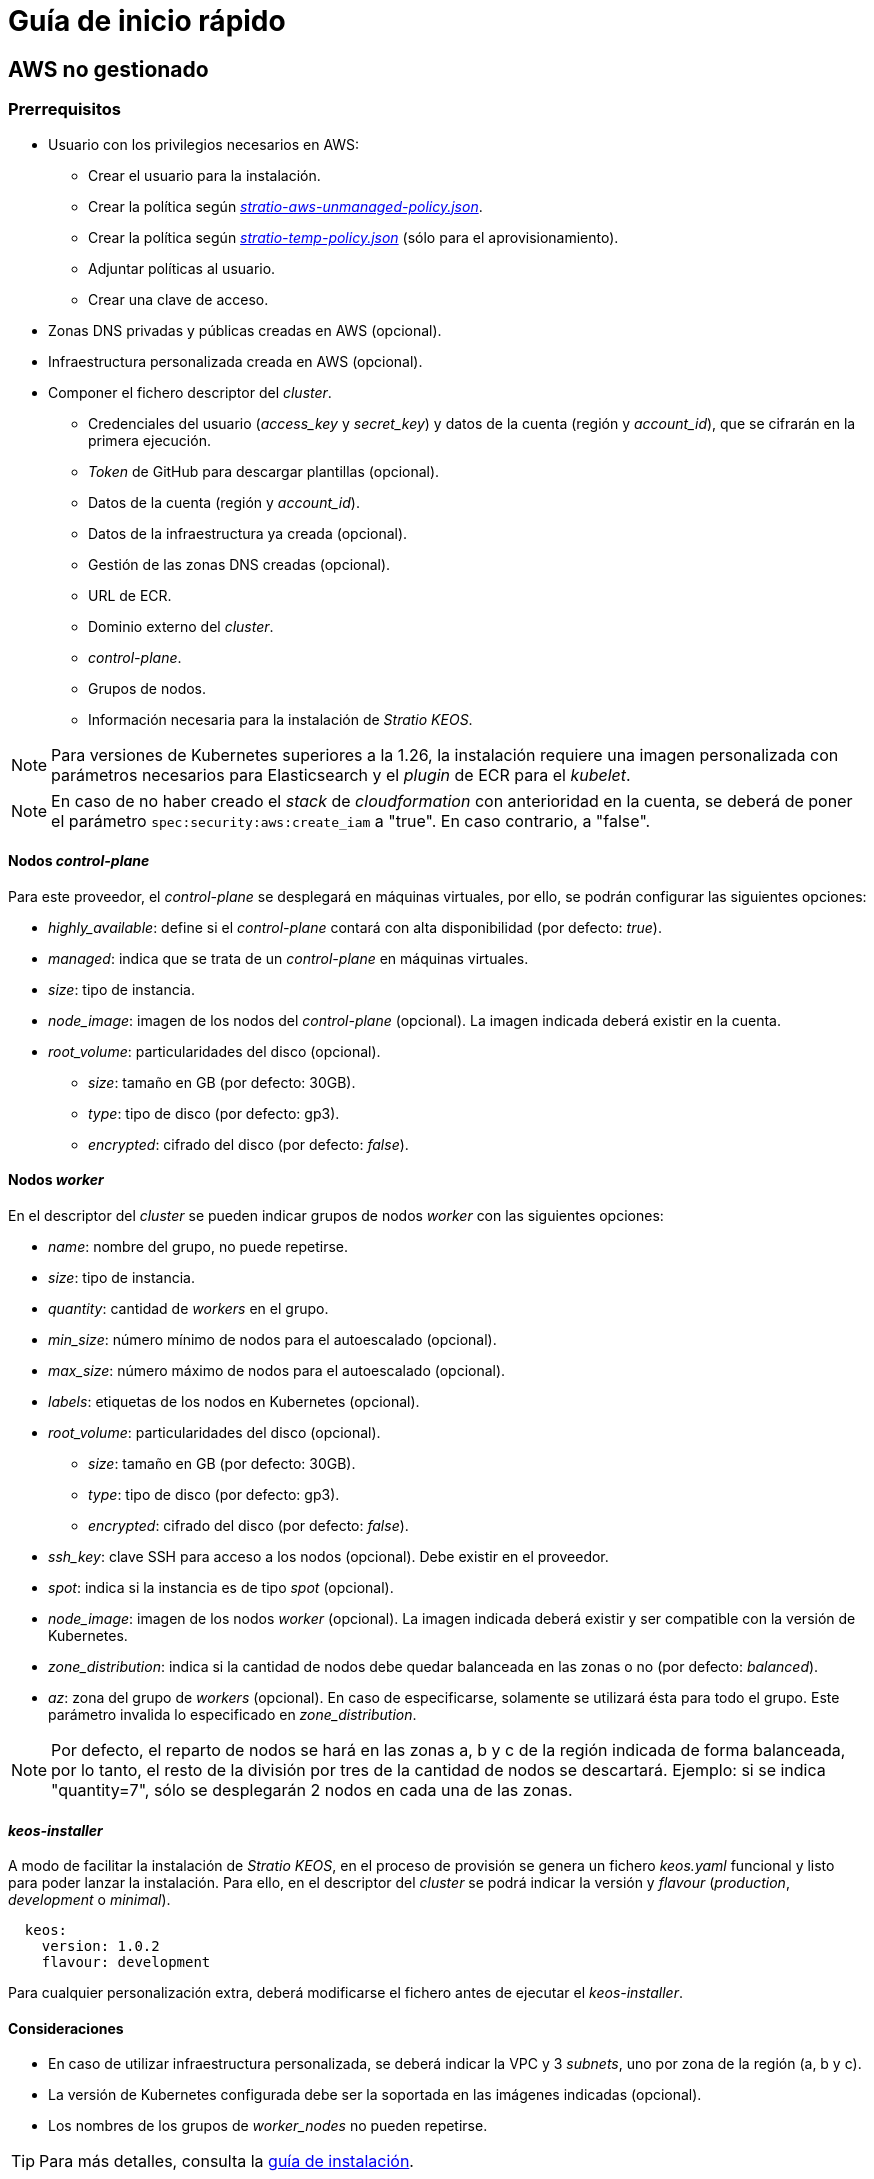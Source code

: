 = Guía de inicio rápido

== AWS no gestionado

=== Prerrequisitos

* Usuario con los privilegios necesarios en AWS:
** Crear el usuario para la instalación.
** Crear la política según xref:attachment$stratio-aws-unmanaged-policy.json[_stratio-aws-unmanaged-policy.json_].
** Crear la política según xref:attachment$stratio-aws-temp-policy.json[_stratio-temp-policy.json_] (sólo para el aprovisionamiento).
** Adjuntar políticas al usuario.
** Crear una clave de acceso.
* Zonas DNS privadas y públicas creadas en AWS (opcional).
* Infraestructura personalizada creada en AWS (opcional).
* Componer el fichero descriptor del _cluster_.
** Credenciales del usuario (_access++_++key_ y _secret++_++key_) y datos de la cuenta (región y _account++_++id_), que se cifrarán en la primera ejecución.
** _Token_ de GitHub para descargar plantillas (opcional).
** Datos de la cuenta (región y _account++_++id_).
** Datos de la infraestructura ya creada (opcional).
** Gestión de las zonas DNS creadas (opcional).
** URL de ECR.
** Dominio externo del _cluster_.
** _control-plane_.
** Grupos de nodos.
** Información necesaria para la instalación de _Stratio KEOS_.

NOTE: Para versiones de Kubernetes superiores a la 1.26, la instalación requiere una imagen personalizada con parámetros necesarios para Elasticsearch y el _plugin_ de ECR para el _kubelet_.

NOTE: En caso de no haber creado el _stack_ de _cloudformation_ con anterioridad en la cuenta, se deberá de poner el parámetro `spec:security:aws:create_iam` a "true". En caso contrario, a "false".

==== Nodos _control-plane_

Para este proveedor, el _control-plane_ se desplegará en máquinas virtuales, por ello, se podrán configurar las siguientes opciones:

* _highly++_++available_: define si el _control-plane_ contará con alta disponibilidad (por defecto: _true_).
* _managed_: indica que se trata de un _control-plane_ en máquinas virtuales.
* _size_: tipo de instancia.
* _node++_++image_: imagen de los nodos del _control-plane_ (opcional). La imagen indicada deberá existir en la cuenta.
* _root++_++volume_: particularidades del disco (opcional).
** _size_: tamaño en GB (por defecto: 30GB).
** _type_: tipo de disco (por defecto: gp3).
** _encrypted_: cifrado del disco (por defecto: _false_).

==== Nodos _worker_

En el descriptor del _cluster_ se pueden indicar grupos de nodos _worker_ con las siguientes opciones:

* _name_: nombre del grupo, no puede repetirse.
* _size_: tipo de instancia.
* _quantity_: cantidad de _workers_ en el grupo.
* _min++_++size_: número mínimo de nodos para el autoescalado (opcional).
* _max++_++size_: número máximo de nodos para el autoescalado (opcional).
* _labels_: etiquetas de los nodos en Kubernetes (opcional).
* _root++_++volume_: particularidades del disco (opcional).
** _size_: tamaño en GB (por defecto: 30GB).
** _type_: tipo de disco (por defecto: gp3).
** _encrypted_: cifrado del disco (por defecto: _false_).
* _ssh++_++key_: clave SSH para acceso a los nodos (opcional). Debe existir en el proveedor.
* _spot_: indica si la instancia es de tipo _spot_ (opcional).
* _node++_++image_: imagen de los nodos _worker_ (opcional). La imagen indicada deberá existir y ser compatible con la versión de Kubernetes.
* _zone++_++distribution_: indica si la cantidad de nodos debe quedar balanceada en las zonas o no (por defecto: _balanced_).
* _az_: zona del grupo de _workers_ (opcional). En caso de especificarse, solamente se utilizará ésta para todo el grupo. Este parámetro invalida lo especificado en _zone++_++distribution_.

NOTE: Por defecto, el reparto de nodos se hará en las zonas a, b y c de la región indicada de forma balanceada, por lo tanto, el resto de la división por tres de la cantidad de nodos se descartará. Ejemplo: si se indica "quantity=7", sólo se desplegarán 2 nodos en cada una de las zonas.

==== _keos-installer_

A modo de facilitar la instalación de _Stratio KEOS_, en el proceso de provisión se genera un fichero _keos.yaml_ funcional y listo para poder lanzar la instalación. Para ello, en el descriptor del _cluster_ se podrá indicar la versión y _flavour_ (_production_, _development_ o _minimal_).

[source,yaml]
----
  keos:
    version: 1.0.2
    flavour: development
----

Para cualquier personalización extra, deberá modificarse el fichero antes de ejecutar el _keos-installer_.

==== Consideraciones

* En caso de utilizar infraestructura personalizada, se deberá indicar la VPC y 3 _subnets_, uno por zona de la región (a, b y c).
* La versión de Kubernetes configurada debe ser la soportada en las imágenes indicadas (opcional).
* Los nombres de los grupos de _worker++_++nodes_ no pueden repetirse.

TIP: Para más detalles, consulta la xref:ROOT:installation.adoc[guía de instalación].

=== Instalación

Esta fase (aprovisionamiento e instalación de Kubernetes) deberá ejecutarse desde una máquina Linux con acceso a internet y un Docker instalado.

Una vez descargado el fichero `.tgz` del _cloud-provisioner_, se procederá a descomprimirlo y ejecutarlo con los parámetros de creación:

[source,console]
----
$ tar xvzf cloud-provisioner-*tar.gz
$ sudo ./bin/cloud-provisioner create cluster --name <cluster_id> --descriptor cluster.yaml
Creating temporary cluster "example-aws" ...
 ✓ Ensuring node image (kindest/node:v1.27.0) 🖼
 ✓ Building Stratio image (stratio-capi-image:v1.27.0) 📸
 ✓ Preparing nodes 📦
 ✓ Writing configuration 📜
 ✓ Starting control-plane 🕹️
 ✓ Installing CNI 🔌
 ✓ Installing StorageClass 💾
 ✓ Installing CAPx 🎖️
 ✓ Generating workload cluster manifests 📝
 ✓ Generating secrets file 📝🗝️
 ✓ Installing keos cluster operator 💻
 ✓ Creating the workload cluster 💥
 ✓ Saving the workload cluster kubeconfig 📝
 ✓ Installing cloud-provider in workload cluster ☁️
 ✓ Installing Calico in workload cluster 🔌
 ✓ Installing CSI in workload cluster 💾
 ✓ Preparing nodes in workload cluster 📦
 ✓ Installing StorageClass in workload cluster 💾
 ✓ Enabling workload cluster's self-healing 🏥
 ✓ Installing CAPx in workload cluster 🎖️
 ✓ Configuring Network Policy Engine in workload cluster 🚧
 ✓ Installing cluster-autoscaler in workload cluster 🗚
 ✓ Installing keos cluster operator in workload cluster 💻
 ✓ Creating cloud-provisioner Objects backup 🗄️
 ✓ Moving the management role 🗝️
 ✓ Generating the KEOS descriptor 📝
 ✓ Cleaning up temporary cluster 🧹

The cluster has been installed, please refer to Stratio KEOS documentation on how to proceed.
----

=== Siguientes pasos

En este punto, habrá un _cluster_ de Kubernetes con las características indicadas en el descriptor y se podrá acceder al _API Server_ con el _kubeconfig_ generado en el directorio actual (_.kube/config_):

[source,console]
----
kubectl --kubeconfig .kube/config get nodes
----

Aquí, se podrán eliminar los permisos de _clusterawsadm.json_.

A continuación, se procederá a desplegar _Stratio KEOS_ *utilizando _keos-installer_*.

== EKS

=== Prerrequisitos

* Usuario con los privilegios necesarios en AWS:
** Crear el usuario para la instalación.
** Crear la política según xref:attachment$stratio-eks-policy.json[_stratio-eks-policy.json_].
** Crear la política según xref:attachment$stratio-aws-temp-policy.json[_stratio-temp-policy.json_] (sólo para el aprovisionamiento).
** Adjuntar políticas al usuario.
** Crear una clave de acceso.
* Zonas DNS privadas y públicas creadas en AWS (opcional).
* Infraestructura personalizada creada en AWS (opcional).
* Componer el fichero descriptor del _cluster_.
** Credenciales del usuario (_access++_++key_ y _secret++_++key_) y datos de la cuenta (región y _account++_++id_), que se cifrarán en la primera ejecución.
** Token de GitHub para descargar plantillas (opcional).
** Datos de la cuenta (región y _account++_++id_).
** Datos de la infraestructura ya creada (opcional).
** Gestión de las zonas DNS creadas (opcional).
** URL de ECR.
** Dominio externo del _cluster_.
** Habilitar el _logging_ en EKS por componente (opcional).
** Grupos de nodos.
** Información necesaria para la instalación de _Stratio KEOS_.

En cuanto al _control-plane_, en el descriptor del _cluster_ se puede indicar que se trata de un *_control-plane_ gestionado* y los _logs_ que se quieren activar del mismo (_APIserver_, _audit_, _authenticator_, _controller++_++manager_ y/o _scheduler_).

Asimismo, se pueden indicar *grupos de nodos _worker_* con las siguientes opciones:

* _name_: nombre del grupo, no puede repetirse.
* _size_: tipo de instancia.
* _quantity_: cantidad de _workers_ en el grupo.
* _min++_++size_: número mínimo de nodos para el autoescalado (opcional).
* _max++_++size_: número máximo de nodos para el autoescalado (opcional).
* _labels_: etiquetas de los nodos en Kubernetes (opcional).
* _root++_++volume_: particularidades del disco (opcional).
** _size_: tamaño en GB (por defecto: 30GB).
** _type_: tipo de disco (por defecto: gp3).
** _encrypted_: cifrado del disco (por defecto: _false_).
* _ssh++_++key_: clave SSH para acceso a los nodos (opcional). Debe existir en el proveedor.
* _spot_: indica si la instancia es de tipo _spot_ (opcional).
* _node++_++image_: imagen de los nodos _worker_ (opcional). La imagen indicada deberá existir y ser compatible con EKS.
* _zone++_++distribution_: indica si la cantidad de nodos debe quedar balanceada en las zonas o no (por defecto: _balanced_).
* _az_: zona del grupo de _workers_ (opcional). En caso de especificarse, solamente se utilizará ésta para todo el grupo. Este parámetro invalida lo especificado en _zone++_++distribution_.

NOTE: Por defecto, el reparto de nodos se hará en las zonas a, b y c de la región indicada de forma balanceada, por lo tanto, el resto de la división por tres de la cantidad de nodos se descartará. Ejemplo: si se indica "quantity=7", sólo se desplegarán 2 nodos en cada una de las zonas.

==== _keos-installer_

A modo de facilitar la instalación de _Stratio KEOS_, en el proceso de provisión se genera un fichero _keos.yaml_ funcional y listo para poder lanzar la instalación. Para ello, en el descriptor del _cluster_ se podrá indicar la versión y _flavour_ (_production_, _development_ o _minimal_).

[source,yaml]
----
  keos:
    version: 1.0.2
    flavour: development
----

Para cualquier personalización extra, deberá modificarse el fichero antes de ejecutar el _keos-installer_.

==== Consideraciones

* En caso de utilizar infraestructura personalizada, se deberá indicar la VPC y 3 _subnets_, uno por zona de la región (a, b y c).
* La versión de Kubernetes indicada debe estar soportada por EKS.
* Los nombres de los grupos de _worker++_++nodes_ no pueden repetirse.

TIP: Para más detalles, consulta la xref:ROOT:installation.adoc[guía de instalación].

=== Instalación

Esta fase (aprovisionamiento e instalación de Kubernetes) deberá ejecutarse desde una máquina Linux con acceso a internet y un Docker instalado.

Una vez descargado el fichero `.tgz` del _cloud-provisioner_, se procederá a descomprimirlo y ejecutarlo con los parámetros de creación:

[source,console]
----
$ tar xvzf cloud-provisioner-*tar.gz
$ sudo ./bin/cloud-provisioner create cluster --name <cluster_id> --descriptor cluster.yaml
Creating temporary cluster "example-eks" ...
 ✓ Ensuring node image (kindest/node:v1.27.0) 🖼
 ✓ Building Stratio image (stratio-capi-image:v1.27.0) 📸
 ✓ Preparing nodes 📦
 ✓ Writing configuration 📜
 ✓ Starting control-plane 🕹️
 ✓ Installing CNI 🔌
 ✓ Installing StorageClass 💾
 ✓ Installing CAPx 🎖️
 ✓ Generating workload cluster manifests 📝
 ✓ Generating secrets file 📝🗝️
 ✓ [CAPA] Ensuring IAM security 👮
 ✓ Creating the workload cluster 💥
 ✓ Saving the workload cluster kubeconfig 📝
 ✓ Preparing nodes in workload cluster 📦
 ✓ Installing StorageClass in workload cluster 💾
 ✓ Enabling workload cluster's self-healing 🏥
 ✓ Installing CAPx in workload cluster 🎖️
 ✓ Installing Network Policy Engine in workload cluster 🚧
 ✓ Adding Cluster-Autoescaler 🗚
 ✓ Creating cloud-provisioner Objects backup 🗄️
 ✓ Moving the management role 🗝️
 ✓ Generating the KEOS descriptor 📝
 ✓ Cleaning up temporary cluster 🧹

The cluster has been installed, please refer to Stratio KEOS documentation on how to proceed.
----

=== Siguientes pasos

En este punto, habrá un _cluster_ de Kubernetes con las características indicadas en el descriptor y se podrá acceder al _API Server_ de EKS con el CLI de AWS como lo indica en https://docs.aws.amazon.com/eks/latest/userguide/create-kubeconfig.html[la documentación oficial].

[source,console]
----
aws eks update-kubeconfig --region <region> --name <cluster_id> --kubeconfig ./<cluster_id>.kubeconfig

kubectl --kubeconfig ./<cluster_id>.kubeconfig get nodes
----

Aquí, se podrán eliminar los permisos de _clusterawsadm.json_.

A continuación, se procederá a desplegar _Stratio KEOS_ *utilizando _keos-installer_*.

== GCP

=== Prerrequisitos

* Usuario con los privilegios necesarios en GCP:
** Crear una _IAM Service Account_ con los permisos definidos en xref:attachment$stratio-gcp-permissions.list[stratio-gcp-permissions.list].
** Crear una clave privada para la _IAM Service Account_ de tipo JSON y descargarla en un fichero `<project_name>-<id>.json`. Estos datos se utilizarán para las credenciales solicitadas en el descriptor del _cluster_.
* Desplegar un "Cloud NAT" en la región (requiere un "Cloud Router", pero se puede crear en el propio _wizard_).
* Zonas DNS privadas y públicas creadas en GCP (opcional).
* Infraestructura personalizada creada en GCP (opcional).
* Componer el fichero descriptor del _cluster_.
** Credenciales del usuario (_private++_++key++_++id_, _private++_++key_ y _client++_++email_) y datos de la cuenta (región y _project++_++id_), que se cifrarán en la primera ejecución.
** _Token_ de GitHub para la descarga de plantillas (opcional).
** Datos de la infraestructura ya creada (opcional).
** Gestión de las zonas DNS creadas (opcional).
** Datos del _Docker registry_ (URL, credenciales).
** Dominio externo del _cluster_.
** _control-plane_.
** Grupos de nodos.
** Información necesaria para la instalación de _Stratio KEOS_.

NOTE: La instalación requiere una imagen personalizada con parámetros necesarios para Elasticsearch.

==== Nodos _control-plane_

Para este proveedor, el _control-plane_ se desplegará en máquinas virtuales, por ello, se podrán configurar las siguientes opciones:

* _highly++_++available_: define si el _control-plane_ contará con alta disponibilidad (por defecto: _true_).
* _managed_: indica que se trata de un _control-plane_ en máquinas virtuales.
* _size_: tipo de instancia.
* _node++_++image_: imagen de los nodos del _control-plane_. La imagen indicada deberá existir en el proyecto referenciado.
* _root++_++volume_: particularidades del disco (opcional).
** _size_: tamaño en GB (por defecto: 30GB).
** _type_: tipo de disco (por defecto: pd-standard).

==== Nodos _worker_

En el descriptor del _cluster_ se pueden indicar grupos de nodos _worker_ con las siguientes opciones:

* _name_: nombre del grupo, no puede repetirse.
* _size_: tipo de instancia.
* _quantity_: cantidad de _workers_ en el grupo.
* _min++_++size_: número mínimo de nodos para el autoescalado (opcional).
* _max++_++size_: número máximo de nodos para el autoescalado (opcional).
* _labels_: etiquetas de los nodos en Kubernetes (opcional).
* _root++_++volume_: particularidades del disco (opcional).
** _size_: tamaño en GB (por defecto: 30GB).
** _type_: tipo de disco (por defecto: pd-standard).
* _ssh++_++key_: clave SSH para acceso a los nodos (opcional). Debe existir en el proveedor.
* _spot_: indica si la instancia es de tipo _spot_ (opcional).
* _node++_++image_: imagen de los nodos _worker_. La imagen indicada deberá existir en el proyecto referenciado.
* _zone++_++distribution_: indica si la cantidad de nodos debe quedar balanceada en las zonas o no (por defecto: _balanced_).
* _az_: zona del grupo de _workers_ (opcional). En caso de especificarse, solamente se utilizará ésta para todo el grupo. Este parámetro invalida lo especificado en _zone++_++distribution_.

NOTE: Por defecto, el reparto de nodos se hará en las zonas a, b y c de la región indicada de forma balanceada, por lo tanto, el resto de la división por tres de la cantidad de nodos se descartará. Ejemplo: si se indica 'quantity=7', sólo se desplegarán 2 nodos en cada una de las zonas.

==== _keos-installer_

A modo de facilitar la instalación de _Stratio KEOS_, en el proceso de provisión se genera un fichero _keos.yaml_ funcional y listo para poder lanzar la instalación. Para ello, en el descriptor del _cluster_ se podrá indicar la versión y _flavour_ (_production_, _development_ o _minimal_).

[source,yaml]
----
  keos:
    version: 1.0.2
    flavour: development
----

Para cualquier personalización extra, deberá modificarse el fichero antes de ejecutar el _keos-installer_.

==== Consideraciones

* En caso de utilizar una infraestructura personalizada, se deberá indicar la VPC y 3 _subnets_, uno por zona de la región (a, b y c).
* La versión de Kubernetes configurada debe ser la soportada en las imágenes indicadas.
* Los nombres de los grupos de _worker++_++nodes_ no pueden repetirse.

TIP: Para más detalles, consulta la xref:ROOT:installation.adoc[guía de instalación].

=== Instalación

Esta fase (aprovisionamiento e instalación de Kubernetes) deberá ejecutarse desde una máquina Linux con acceso a internet y un Docker instalado.

Una vez descargado el fichero `.tgz` del _cloud-provisioner_, se procederá a descomprimirlo y ejecutarlo con los parámetros de creación:

[source,console]
----
$ tar xvzf cloud-provisioner-*tar.gz
$ sudo ./bin/cloud-provisioner create cluster --name <cluster_id> --descriptor cluster.yaml
Creating temporary cluster "example-gcp" ...
 ✓ Ensuring node image (kindest/node:v1.27.0) 🖼
 ✓ Building Stratio image (stratio-capi-image:v1.27.0) 📸
 ✓ Preparing nodes 📦
 ✓ Writing configuration 📜
 ✓ Starting control-plane 🕹️
 ✓ Installing CNI 🔌
 ✓ Installing StorageClass 💾
 ✓ Installing CAPx 🎖️
 ✓ Generating workload cluster manifests 📝
 ✓ Generating secrets file 📝🗝️
 ✓ Installing keos cluster operator 💻
 ✓ Creating the workload cluster 💥
 ✓ Saving the workload cluster kubeconfig 📝
 ✓ Installing Calico in workload cluster 🔌
 ✓ Installing CSI in workload cluster 💾
 ✓ Creating Kubernetes RBAC for internal loadbalancing 🔐
 ✓ Preparing nodes in workload cluster 📦
 ✓ Installing StorageClass in workload cluster 💾
 ✓ Enabling workload cluster's self-healing 🏥
 ✓ Installing CAPx in workload cluster 🎖️
 ✓ Configuring Network Policy Engine in workload cluster 🚧
 ✓ Installing cluster-autoscaler in workload cluster 🗚
 ✓ Installing keos cluster operator in workload cluster 💻
 ✓ Creating cloud-provisioner Objects backup 🗄️
 ✓ Moving the management role 🗝️
 ✓ Generating the KEOS descriptor 📝
 ✓ Cleaning up temporary cluster 🧹

The cluster has been installed, please refer to Stratio KEOS documentation on how to proceed.
----

=== Siguientes pasos

En este punto, habrá un _cluster_ de Kubernetes con las características indicadas en el descriptor y se podrá acceder al _API Server_ con el _kubeconfig_ generado en el directorio actual (_.kube/config_):

[source,console]
----
kubectl --kubeconfig .kube/config get nodes
----

A continuación, se procederá a desplegar _Stratio KEOS_ *utilizando _keos-installer_*.

== Azure no gestionado

=== Prerrequisitos

* Usuarios con los privilegios necesarios en Azure:
** Crear una _Managed Identity_ con los roles: _Contributor_, _AcrPull_ (sobre el ACR del _cluster_, opcional) y _Managed Identity Operator_. La referencia de esta identidad (_Resource ID_) se utilizará en el descriptor del _cluster_ (formato _/subscriptions/<subscription_id>/resourcegroups/<nombre_resourcegroup>/providers/Microsoft.ManagedIdentity/userAssignedIdentities/<identity_name>_).
** Crear una _App registration_ (creará una _Enterprise application_) y generar un _client secret_. El valor del _client secret_ y su _Secret ID_ se utilizarán para las credenciales solicitadas en el descriptor del _cluster_.
* Zonas DNS privadas y públicas creadas en Azure (opcional).
* Infraestructura personalizada creada en Azure (opcional).
* Componer el fichero descriptor del _cluster_.
** Credenciales del usuario (_client++_++id_ y _client++_++secret_) y datos de la cuenta (_subscription++_++id_ y _tenant++_++id_), que se cifrarán en la primera ejecución.
** _Token_ de GitHub para la descarga de plantillas (opcional).
** Datos de la infraestructura ya creada (opcional).
** Gestión de las zonas DNS creadas (opcional).
** Datos del _Docker registry_ (URL, credenciales).
** Dominio externo del _cluster_.
** _control-plane_.
** Grupos de nodos.
** Información necesaria para la instalación de _Stratio KEOS_.

NOTE: La instalación requiere una imagen personalizada con parámetros necesarios para Elasticsearch.

==== Nodos _control-plane_

Para este proveedor, el _control-plane_ se desplegará en máquinas virtuales, por ello, se podrán configurar las siguientes opciones:

* _highly++_++available_: define si el _control-plane_ contará con alta disponibilidad (por defecto: _true_).
* _managed_: indica que se trata de un _control-plane_ en máquinas virtuales.
* _size_: tipo de instancia.
* _node++_++image_: imagen de los nodos del _control-plane_ (opcional). La imagen indicada deberá existir en la cuenta.
* _root++_++volume_: particularidades del disco (opcional).
** _size_: tamaño en GB (por defecto: 30GB).
** _type_: tipo de disco (por defecto: Standard_LRS).

==== Nodos _worker_

En el descriptor del _cluster_ se pueden indicar grupos de nodos _worker_ con las siguientes opciones:

* _name_: nombre del grupo, no puede repetirse.
* _size_: tipo de instancia.
* _quantity_: cantidad de _workers_ en el grupo.
* _min++_++size_: número mínimo de nodos para el autoescalado (opcional).
* _max++_++size_: número máximo de nodos para el autoescalado (opcional).
* _labels_: etiquetas de los nodos en Kubernetes (opcional).
* _root++_++volume_: particularidades del disco (opcional).
** _size_: tamaño en GB (por defecto: 30GB).
** _type_: tipo de disco (por defecto: Standard_LRS).
* _ssh++_++key_: clave SSH para acceso a los nodos (opcional). Debe existir en el proveedor.
* _spot_: indica si la instancia es de tipo _spot_ (opcional).
* _node++_++image_: imagen de los nodos _worker_ (opcional). La imagen indicada deberá existir en la cuenta.
* _zone++_++distribution_: indica si la cantidad de nodos debe quedar balanceada en las zonas o no (por defecto: _balanced_).
* _az_: zona del grupo de _workers_ (opcional). En caso de especificarse, solamente se utilizará ésta para todo el grupo. Este parámetro invalida lo especificado en _zone++_++distribution_.

NOTE: Por defecto, el reparto de nodos se hará en las zonas a, b y c de la región indicada de forma balanceada, por lo tanto, el resto de la división por tres de la cantidad de nodos se descartará. Ejemplo: si se indica 'quantity=7', sólo se desplegarán 2 nodos en cada una de las zonas.

==== _keos-installer_

A modo de facilitar la instalación de _Stratio KEOS_, en el proceso de provisión se genera un fichero _keos.yaml_ funcional y listo para poder lanzar la instalación. Para ello, en el descriptor del _cluster_ se podrá indicar la versión y _flavour_ (_production_, _development_ o _minimal_).

[source,yaml]
----
  keos:
    version: 1.0.2
    flavour: development
----

Para cualquier personalización extra, deberá modificarse el fichero antes de ejecutar el _keos-installer_.

==== Consideraciones

* En caso de utilizar una infraestructura personalizada, se deberá indicar la VPC y 3 _subnets_, uno por zona de la región (a, b y c).
* La versión de Kubernetes configurada debe ser la soportada en las imágenes indicadas (opcional).
* Los nombres de los grupos de _worker++_++nodes_ no pueden repetirse.

TIP: Para más detalles, consulta la xref:ROOT:installation.adoc[guía de instalación].

=== Instalación

Esta fase (aprovisionamiento e instalación de Kubernetes) deberá ejecutarse desde una máquina Linux con acceso a internet y un Docker instalado.

Una vez descargado el fichero `.tgz` del _cloud-provisioner_, se procederá a descomprimirlo y ejecutarlo con los parámetros de creación:

[source,console]
----
$ tar xvzf cloud-provisioner-*tar.gz
$ sudo ./bin/cloud-provisioner create cluster --name <cluster_id> --descriptor cluster.yaml
Creating temporary cluster "example-azure" ...
 ✓ Ensuring node image (kindest/node:v1.27.0) 🖼
 ✓ Building Stratio image (stratio-capi-image:v1.27.0) 📸
 ✓ Preparing nodes 📦
 ✓ Writing configuration 📜
 ✓ Starting control-plane 🕹️
 ✓ Installing CNI 🔌
 ✓ Installing StorageClass 💾
 ✓ Installing CAPx 🎖️
 ✓ Generating workload cluster manifests 📝
 ✓ Generating secrets file 📝🗝️
 ✓ Installing keos cluster operator 💻
 ✓ Creating the workload cluster 💥
 ✓ Saving the workload cluster kubeconfig 📝
 ✓ Installing cloud-provider in workload cluster ☁️
 ✓ Installing Calico in workload cluster 🔌
 ✓ Installing CSI in workload cluster 💾
 ✓ Preparing nodes in workload cluster 📦
 ✓ Installing StorageClass in workload cluster 💾
 ✓ Enabling workload cluster's self-healing 🏥
 ✓ Installing CAPx in workload cluster 🎖️
 ✓ Installing cluster-autoscaler in workload cluster 🗚
 ✓ Installing keos cluster operator in workload cluster 💻
 ✓ Creating cloud-provisioner Objects backup 🗄️
 ✓ Moving the management role 🗝️
 ✓ Generating the KEOS descriptor 📝
 ✓ Cleaning up temporary cluster 🧹

The cluster has been installed, please refer to Stratio KEOS documentation on how to proceed.
----

=== Siguientes pasos

En este punto, habrá un _cluster_ de Kubernetes con las características indicadas en el descriptor y se podrá acceder al _API Server_ con el _kubeconfig_ generado en el directorio actual (_.kube/config_):

[source,console]
----
kubectl --kubeconfig .kube/config get nodes
----

A continuación, se procederá a desplegar _Stratio KEOS_ *utilizando _keos-installer_*.

== AKS

=== Prerrequisitos

* Usuarios con los privilegios necesarios en Azure:
** Crear una _Managed Identity_ con los roles: _Contributor_, _AcrPull_ (sobre el ACR del _cluster_, opcional) y _Managed Identity Operator_. La referencia de esta identidad (_Resource ID_) se utilizará en el descriptor del _cluster_ (formato _/subscriptions/<subscription_id>/resourcegroups/<nombre_resourcegroup>/providers/Microsoft.ManagedIdentity/userAssignedIdentities/<identity_name>_).
** Crear una _App registration_ (creará una _Enterprise application_) y generar un _client secret_. El valor del _client secret_ y su _Secret ID_ se utilizarán para las credenciales solicitadas en el descriptor del _cluster_.
* Zonas DNS privadas y públicas creadas en Azure (opcional).
* Infraestructura personalizada creada en Azure (opcional).
* Componer el fichero descriptor del _cluster_.
** Credenciales del usuario (_client++_++id_ y _client++_++secret_) y datos de la cuenta (_subscription++_++id_ y _tenant++_++id_), que se cifrarán en la primera ejecución.
** _Token_ de GitHub para la descarga de plantillas (opcional).
** Datos de la infraestructura ya creada (opcional).
** Gestión de las zonas DNS creadas (opcional).
** URL de ACR.
** Dominio externo del _cluster_.
** _Tier_ de AKS (_Free_ o _Paid_).
** Grupos de nodos.
** Información necesaria para la instalación de _Stratio KEOS_.

NOTE: La instalación requiere una imagen personalizada con parámetros necesarios para Elasticsearch.

En cuanto al _control-plane_, en el descriptor del _cluster_ se puede indicar que se trata de un *_control-plane_ gestionado* y el _tier_ de AKS que se quiere instanciar.

Asimismo, se pueden indicar *grupos de nodos _worker_* con las siguientes opciones:

* _name_: nombre del grupo, no puede repetirse.
* _size_: tipo de instancia.
* _quantity_: cantidad de _workers_ en el grupo.
* _min++_++size_: número mínimo de nodos para el autoescalado (opcional).
* _max++_++size_: número máximo de nodos para el autoescalado (opcional).
* _labels_: etiquetas de los nodos en Kubernetes (opcional).
* _root++_++volume_: particularidades del disco (opcional).
** _size_: tamaño en GB (por defecto: 30GB).
** _type_: tipo de disco (por defecto: Managed).
* _ssh++_++key_: clave SSH para acceso a los nodos (opcional). Debe existir en el proveedor.
* _spot_: indica si la instancia es de tipo _spot_ (opcional).
* _node++_++image_: imagen de los nodos _worker_ (opcional). La imagen indicada deberá existir y ser compatible con AKS.
* _zone++_++distribution_: indica si la cantidad de nodos debe quedar balanceada en las zonas o no (por defecto: _balanced_).
* _az_: zona del grupo de _workers_ (opcional). En caso de especificarse, solamente se utilizará ésta para todo el grupo. Este parámetro invalida lo especificado en _zone++_++distribution_.

NOTE: Por defecto, el reparto de nodos se hará en las zonas a, b y c de la región indicada de forma balanceada, por lo tanto, el resto de la división por tres de la cantidad de nodos se descartará. Ejemplo: si se indica 'quantity=7', sólo se desplegarán 2 nodos en cada una de las zonas.

==== _keos-installer_

A modo de facilitar la instalación de _Stratio KEOS_, en el proceso de provisión se genera un fichero _keos.yaml_ funcional y listo para poder lanzar la instalación. Para ello, en el descriptor del _cluster_ se podrá indicar la versión y _flavour_ (_production_, _development_ o _minimal_).

[source,yaml]
----
  keos:
    version: 1.0.2
    flavour: development
----

Para cualquier personalización extra, deberá modificarse el fichero antes de ejecutar el _keos-installer_.

==== Consideraciones

* En caso de utilizar infraestructura personalizada, se deberá indicar la VPC y 3 _subnets_.
* La versión de Kubernetes indicada debe estar soportada por AKS.
* Los nombres de los grupos de _worker++_++nodes_ no pueden repetirse.

TIP: Para más detalles, consulta la xref:ROOT:installation.adoc[guía de instalación].

=== Instalación

Esta fase (aprovisionamiento e instalación de Kubernetes), deberá ejecutarse desde una máquina Linux con acceso a internet y un Docker instalado.

Una vez descargado el fichero `.tgz` del _cloud-provisioner_, se procederá a descomprimirlo y ejecutarlo con los parámetros de creación:

[source,console]
----
$ tar xvzf cloud-provisioner-*tar.gz
$ sudo ./bin/cloud-provisioner create cluster --name <cluster_id> --descriptor cluster.yaml
Creating temporary cluster "example-eks" ...
 ✓ Ensuring node image (kindest/node:v1.27.0) 🖼
 ✓ Building Stratio image (stratio-capi-image:v1.27.0) 📸
 ✓ Preparing nodes 📦
 ✓ Writing configuration 📜
 ✓ Starting control-plane 🕹️
 ✓ Installing CNI 🔌
 ✓ Installing StorageClass 💾
 ✓ Installing CAPx 🎖️
 ✓ Generating workload cluster manifests 📝
 ✓ Generating secrets file 📝🗝️
 ✓ Installing keos cluster operator 💻
 ✓ Creating the workload cluster 💥
 ✓ Saving the workload cluster kubeconfig 📝
 ✓ Preparing nodes in workload cluster 📦
 ✓ Installing StorageClass in workload cluster 💾
 ✓ Enabling workload cluster's self-healing 🏥
 ✓ Installing CAPx in workload cluster 🎖️
 ✓ Installing keos cluster operator in workload cluster 💻
 ✓ Creating cloud-provisioner Objects backup 🗄️
 ✓ Moving the management role 🗝️
 ✓ Generating the KEOS descriptor 📝
 ✓ Cleaning up temporary cluster 🧹

The cluster has been installed, please refer to Stratio KEOS documentation on how to proceed.
----

=== Siguientes pasos

En este punto, habrá un _cluster_ de Kubernetes con las características indicadas en el descriptor y se podrá acceder al _API Server_ con el _kubeconfig_ generado en el directorio actual (_.kube/config_):

[source,console]
----
kubectl --kubeconfig .kube/config get nodes
----

A continuación, se procederá a desplegar _Stratio KEOS_ *utilizando _keos-installer_*.
